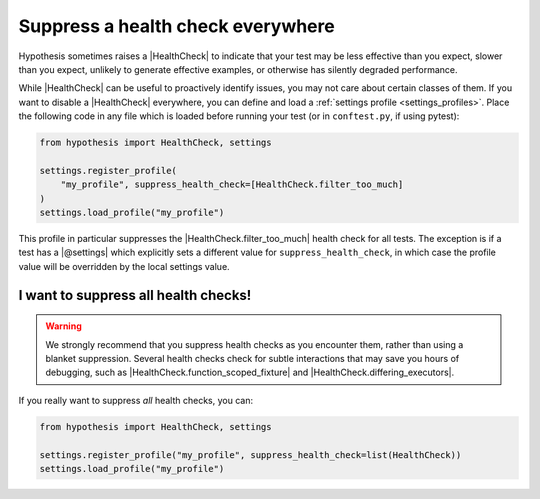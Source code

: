 Suppress a health check everywhere
==================================

Hypothesis sometimes raises a |HealthCheck| to indicate that your test may be less effective than you expect, slower than you expect, unlikely to generate effective examples, or otherwise has silently degraded performance.

While |HealthCheck| can be useful to proactively identify issues, you may not care about certain classes of them. If you want to disable a |HealthCheck| everywhere, you can define and load a :ref:`settings profile <settings_profiles>`. Place the following code in any file which is loaded before running your test (or in ``conftest.py``, if using pytest):

.. code-block:: python

    from hypothesis import HealthCheck, settings

    settings.register_profile(
        "my_profile", suppress_health_check=[HealthCheck.filter_too_much]
    )
    settings.load_profile("my_profile")

This profile in particular suppresses the |HealthCheck.filter_too_much| health check for all tests. The exception is if a test has a |@settings| which explicitly sets a different value for ``suppress_health_check``, in which case the profile value will be overridden by the local settings value.

I want to suppress all health checks!
-------------------------------------

.. warning::

    We strongly recommend that you suppress health checks as you encounter them, rather than using a blanket suppression. Several health checks check for subtle interactions that may save you hours of debugging, such as |HealthCheck.function_scoped_fixture| and |HealthCheck.differing_executors|.

If you really want to suppress *all* health checks, you can:

.. code-block:: python

    from hypothesis import HealthCheck, settings

    settings.register_profile("my_profile", suppress_health_check=list(HealthCheck))
    settings.load_profile("my_profile")
